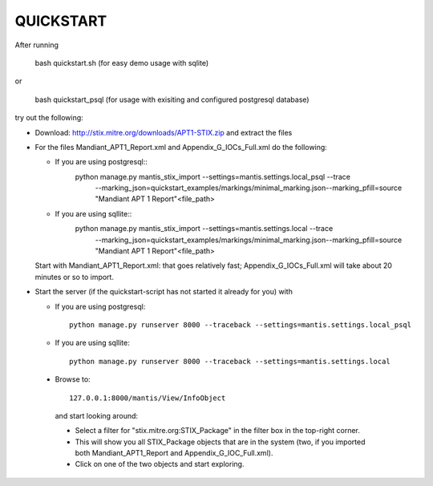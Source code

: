 ===================================================================================
QUICKSTART
===================================================================================

After running 

 bash quickstart.sh (for easy demo usage with sqlite)

or

 bash quickstart_psql (for usage with exisiting and configured postgresql database)

try out the following:

- Download: http://stix.mitre.org/downloads/APT1-STIX.zip and extract the files

- For the files Mandiant_APT1_Report.xml and Appendix_G_IOCs_Full.xml do
  the following:

  - If you are using postgresql::
      python manage.py mantis_stix_import --settings=mantis.settings.local_psql  --trace\
          --marking_json=quickstart_examples/markings/minimal_marking.json\
          --marking_pfill=source "Mandiant APT 1 Report"\
          <file_path>

  - If you are using sqllite::
      python manage.py mantis_stix_import --settings=mantis.settings.local  --trace\
          --marking_json=quickstart_examples/markings/minimal_marking.json\
          --marking_pfill=source "Mandiant APT 1 Report"\
          <file_path>

  Start with Mandiant_APT1_Report.xml: that goes relatively fast;
  Appendix_G_IOCs_Full.xml will take about 20 minutes or so to import.

- Start the server (if the quickstart-script has not started it already for you)
  with 

  - If you are using postgresql::

      python manage.py runserver 8000 --traceback --settings=mantis.settings.local_psql

  - If you are using sqllite::

      python manage.py runserver 8000 --traceback --settings=mantis.settings.local


 
 - Browse to::   
   
      127.0.0.1:8000/mantis/View/InfoObject

  and start looking around:

  - Select a filter for "stix.mitre.org:STIX_Package"
    in the filter box in the top-right corner. 

  - This will show you all STIX_Package
    objects that are in the system (two, if you imported both Mandiant_APT1_Report
    and Appendix_G_IOC_Full.xml). 

  - Click on one of the two objects and start
    exploring.





